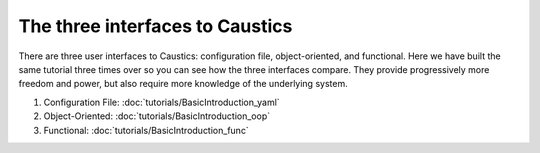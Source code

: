 The three interfaces to Caustics
================================

There are three user interfaces to Caustics: configuration file, object-oriented, and functional.
Here we have built the same tutorial three times over so you can see how the three interfaces compare.
They provide progressively more freedom and power, but also require more knowledge of the underlying system.

1. Configuration File: :doc:`tutorials/BasicIntroduction_yaml`
2. Object-Oriented: :doc:`tutorials/BasicIntroduction_oop`
3. Functional: :doc:`tutorials/BasicIntroduction_func`
